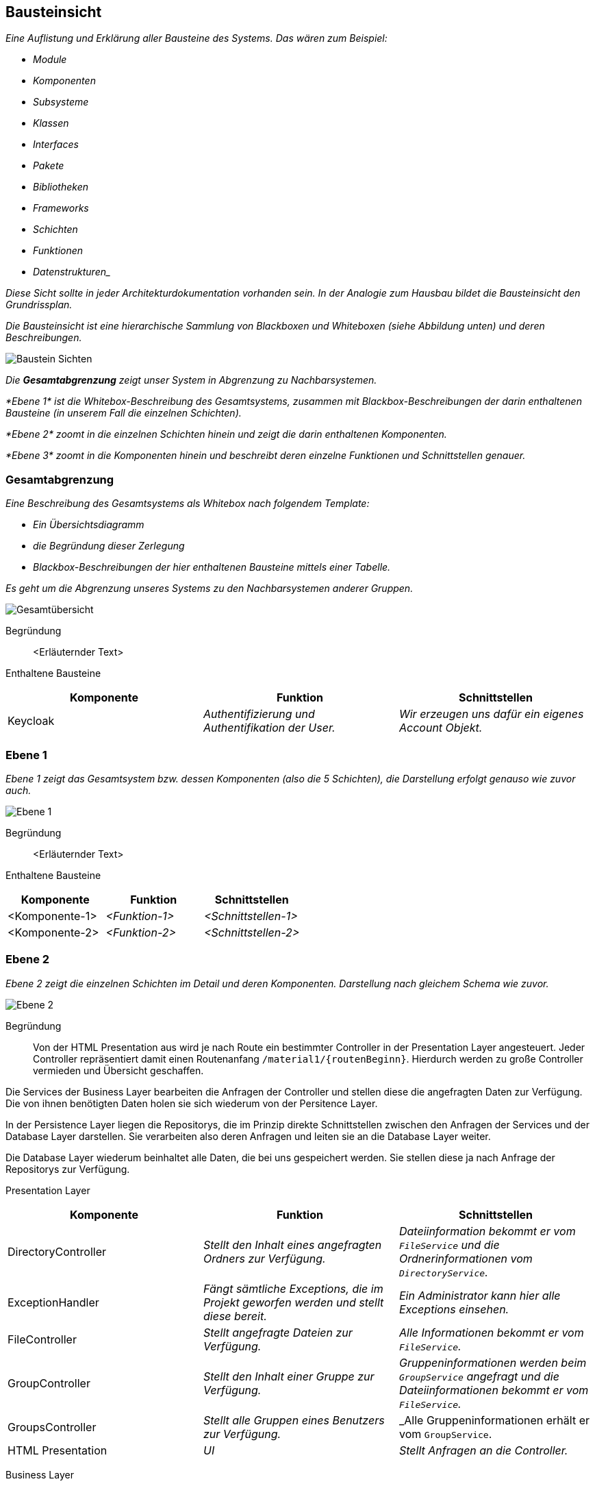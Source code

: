 [[section-building-block-view]]
== Bausteinsicht

****
_Eine Auflistung und Erklärung aller Bausteine des Systems.
Das wären zum Beispiel:_

* _Module_
* _Komponenten_
* _Subsysteme_
* _Klassen_
* _Interfaces_
* _Pakete_
* _Bibliotheken_
* _Frameworks_
* _Schichten_
* _Funktionen_
* _Datenstrukturen__

_Diese Sicht sollte in jeder Architekturdokumentation vorhanden sein.
In der Analogie zum Hausbau bildet die Bausteinsicht den Grundrissplan._

_Die Bausteinsicht ist eine hierarchische Sammlung von Blackboxen und Whiteboxen (siehe Abbildung unten) und deren
Beschreibungen._

image:05_building_blocks-DE.png["Baustein Sichten"]

_Die *Gesamtabgrenzung* zeigt unser System in Abgrenzung zu Nachbarsystemen._

_*Ebene 1* ist die Whitebox-Beschreibung des Gesamtsystems, zusammen mit Blackbox-Beschreibungen der darin enthaltenen
Bausteine (in unserem Fall die einzelnen Schichten)._

_*Ebene 2* zoomt in die einzelnen Schichten hinein und zeigt die darin enthaltenen Komponenten._

_*Ebene 3* zoomt in die Komponenten hinein und beschreibt deren einzelne Funktionen und Schnittstellen genauer._
****

=== Gesamtabgrenzung

****
_Eine Beschreibung des Gesamtsystems als Whitebox nach folgendem Template:_

* _Ein Übersichtsdiagramm_
* _die Begründung dieser Zerlegung_
* _Blackbox-Beschreibungen der hier enthaltenen Bausteine mittels einer Tabelle._

_Es geht um die Abgrenzung unseres Systems zu den Nachbarsystemen anderer Gruppen._

image:Gesamtuebersicht.png["Gesamtübersicht"]

Begründung:: <Erläuternder Text>

Enthaltene Bausteine::

[cols="1,1,1" options="header"]
|===
|Komponente |Funktion | Schnittstellen
| Keycloak | _Authentifizierung und Authentifikation der User._ | _Wir erzeugen uns dafür ein eigenes Account Objekt._
|===
****

=== Ebene 1

****
_Ebene 1 zeigt das Gesamtsystem bzw. dessen Komponenten (also die 5 Schichten), die Darstellung erfolgt genauso wie
zuvor auch._

image:Ebene1.png["Ebene 1"]

Begründung:: <Erläuternder Text>

Enthaltene Bausteine::

[cols="1,1,1" options="header"]
|===
|Komponente |Funktion | Schnittstellen
| <Komponente-1> | _<Funktion-1>_ | _<Schnittstellen-1>_
| <Komponente-2> | _<Funktion-2>_ | _<Schnittstellen-2>_
|===
****

=== Ebene 2

****
_Ebene 2 zeigt die einzelnen Schichten im Detail und deren Komponenten.
Darstellung nach gleichem Schema wie zuvor._

image:Ebene2.png["Ebene 2"]

Begründung:: Von der HTML Presentation aus wird je nach Route ein bestimmter Controller in der Presentation Layer
angesteuert. Jeder Controller repräsentiert damit einen Routenanfang `/material1/{routenBeginn}`. Hierdurch werden zu
große Controller vermieden und Übersicht geschaffen.

Die Services der Business Layer bearbeiten die Anfragen der Controller und stellen diese die angefragten Daten zur
Verfügung. Die von ihnen benötigten Daten holen sie sich wiederum von der Persitence Layer.

In der Persistence Layer liegen die Repositorys, die im Prinzip direkte Schnittstellen zwischen den Anfragen der
Services und der Database Layer darstellen. Sie verarbeiten also deren Anfragen und leiten sie an die Database Layer
weiter.

Die Database Layer wiederum beinhaltet alle Daten, die bei uns gespeichert werden. Sie stellen diese ja nach Anfrage
der Repositorys zur Verfügung.

Presentation Layer::

[cols="1,1,1" options="header"]
|===
|Komponente |Funktion | Schnittstellen

| DirectoryController
| _Stellt den Inhalt eines angefragten Ordners zur Verfügung._
| _Dateiinformation bekommt er vom `FileService` und die Ordnerinformationen vom `DirectoryService`._

| ExceptionHandler
| _Fängt sämtliche Exceptions, die im Projekt geworfen werden und stellt diese bereit._
| _Ein Administrator kann hier alle Exceptions einsehen._

| FileController
| _Stellt angefragte Dateien zur Verfügung._
| _Alle Informationen bekommt er vom `FileService`._

| GroupController
| _Stellt den Inhalt einer Gruppe zur Verfügung._
| _Gruppeninformationen werden beim `GroupService` angefragt und die Dateiinformationen bekommt er vom `FileService`._

| GroupsController
| _Stellt alle Gruppen eines Benutzers zur Verfügung._
| _Alle Gruppeninformationen erhält er vom `GroupService`.

| HTML Presentation
| _UI_
| _Stellt Anfragen an die Controller._
|===

Business Layer::

[cols="1,1,1" options="header"]
|===
|Komponente |Funktion | Schnittstellen
| DirectoryService
| _Stellt sämtliche Funktionen zur Verwaltung eines Ordners zur Verfügung. Das beinhaltet das Erstellen, Löschen und Durchsuchen von Ordnern, das wechseln zu einem Unterordner sowie das Hochladen einer Datei in den Ordner._
| _Die Informationen über die Dateien holt er sich vom `FileInfoService`. Um die Berechtigungen eines einzelnen Benutzers zu überprüfen, wird eine Anfrage an den `PermissionService` gestellt, während die Berechtigungen des Ordners vom `DirectoryPermissionRepository` zur Verfügung gestellt werden. Um Operatioen, die andere Ordner involvieren, ausführen zu können, wird beim `DirectoryRepository` angefragt._

| FileInfoService
| _Verwaltet alle Metadaten einer Datei in Form des Objektes `FileInfo`._
| _Um die benötigten Daten zu erhalten wird eine Anfrage an das `FileInfoRepository` gestellt._

| FileService
| _Verwaltet die Funktionen einer Datei. Dabei wird die Datei selbst mit ihren Metadaten verknüpft._
| _Mittels einer Anfrage an den `FileInfoService` werden die Metadaten angefragt. Mit diesen wiederum kann eine Anfrage an das `FileRepository` gestellt werden, um die Datei selbst zu erhalten._

| GroupService
| _Verwaltet alle Inhalte einer einzelnen Gruppe. Ordner sowie Dateien._
| _Um die Informationen über die Unterordner einer Gruppe zu erhalten, wird eine Anfrage an den `DirectoryService` gestellt._

| PermissionService
| _Stellt die Berechtigungen eines einzelnen Benutzers zur Verfügung._
| _Stellt eine Anfrage an das Modul `Gruppenbildung`, um die Berechtigungen eines Benutzers in einer Gruppe zu erhalten._

| RoleService
| _Checkt die Rolenberechtigung eines Nutzers._
| _Es stellt Berechtigungsanfragen an den `PermissionService`._
|===

Persistence Layer::

[cols="1,1,1" options="header"]
|===
|Komponente |Funktion | Schnittstellen
| DirectoryPermissionRepository
| _Ist die Schnittstelle zur `Datenbank` für die Berechtigungen einen Ordners._
| _Stellt eine Anfrage an die `Datenbank`, um ein Berechtigungsobjekt zu erhalten._

| DirectoryRepository
| _Ist die Schnittstelle zur `Datenbank` für das Erhalten eines Ordners._
| _Stellt eine Anfrage an die `Datenbank`, um ein Ordnerobjekt zu erhalten._

| FileInfoRepository
| _Ist die Schnittstelle zur `Datenbank` für die Metadaten einer Datei._
| _Stellt eine Anfrage an die `Datenbank`, um ein Dateimetadatenobjekt zu erhalten._

| FileRepository
| _Ist die Schnittstelle zu `MinIO`._
| _Stellt eine Anfrage mit einer DateiID an `MinIO` um die entsprechende Datei zu erhalten._
|===

Database Layer::

[cols="1,1,1" options="header"]
|===
|Komponente |Funktion | Schnittstellen
| Datenbank
| _Stellt sämtliche Datenbankobjekte zur Verfügung._
| _Es werden ausschließlich Anfragen an die *Datenbank* gestellt._

| MinIO
| _Stellt benötigte Dateien zur Verfügung._
| _Es werden ausschließlich Anfragen an *MinIO* gestellt.*_
|===
****

=== Ebene 3

****
_Ebene 3 zeigt die einzelnen Komponenten einer Schicht im Detail und deren Funktionen.
Darstellung nach gleichem Schema wie zuvor._

image:Ebene3.png["Ebene 3"]

Begründung:: <Erläuternder Text>

Enthaltene Bausteine::

[cols="1,1,1" options="header"]
|===
| Komponente | Funktion | Schnittstellen
| <Komponente-1> | _<Funktion-1>_ | _<Schnittstelle-1>_
| <Komponente-2> | _<Funktion-2>_ | _<Schnittstelle-2>_
|===
****
